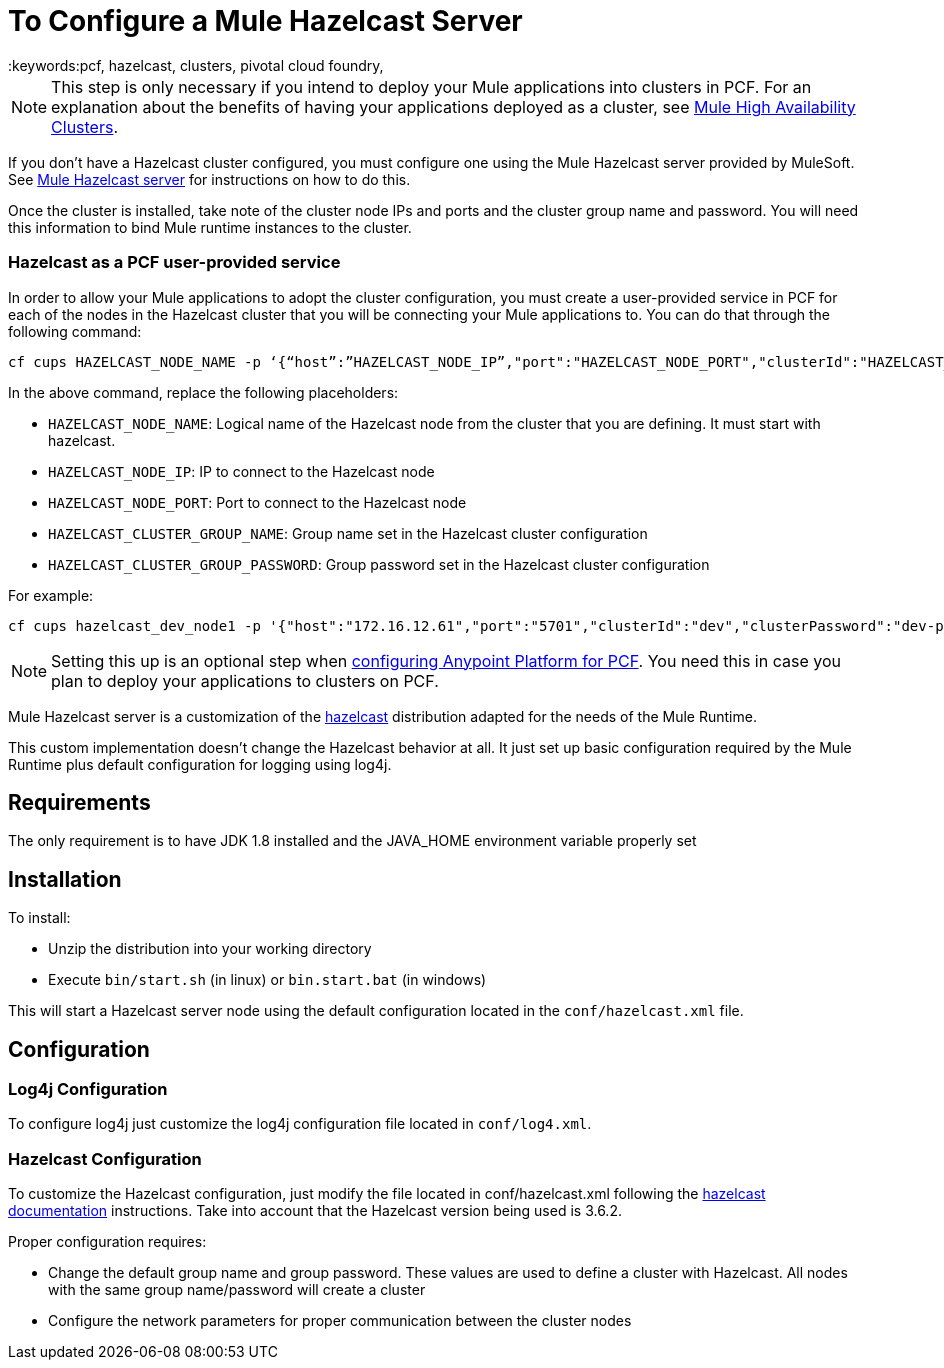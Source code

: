 = To Configure a Mule Hazelcast Server
:keywords:pcf, hazelcast, clusters, pivotal cloud foundry,

[NOTE]
This step is only necessary if you intend to deploy your Mule applications into clusters in PCF. For an explanation about the benefits of having your applications deployed as a cluster, see link:/mule-user-guide/v/3.8/mule-high-availability-ha-clusters#the-benefits-of-clustering[Mule High Availability Clusters].

If you don’t have a Hazelcast cluster configured, you must configure one using the Mule Hazelcast server provided by MuleSoft. See link:/anypoint-private-cloud/v/1.5/pcf-mule-hazelcast[Mule Hazelcast server] for instructions on how to do this.

Once the cluster is installed, take note of the cluster node IPs and ports and the cluster group name and password. You will need this information to bind Mule runtime instances to the cluster.

=== Hazelcast as a PCF user-provided service

In order to allow your Mule applications to adopt the cluster configuration, you must create a user-provided service in PCF for each of the nodes in the Hazelcast cluster that you will be connecting your Mule applications to. You can do that through the following command:

[source]
----
cf cups HAZELCAST_NODE_NAME -p ‘{“host”:”HAZELCAST_NODE_IP”,"port":"HAZELCAST_NODE_PORT","clusterId":"HAZELCAST_CLUSTER_GROUP_NAME","clusterPassword":"HAZELCAST_CLUSTER_GROUP_PASSWORD"}'
----

In the above command, replace the following placeholders:

* `HAZELCAST_NODE_NAME`: Logical name of the Hazelcast node from the cluster that you are defining. It must start with hazelcast.
* `HAZELCAST_NODE_IP`: IP to connect to the Hazelcast node
* `HAZELCAST_NODE_PORT`: Port to connect to the Hazelcast node
* `HAZELCAST_CLUSTER_GROUP_NAME`: Group name set in the Hazelcast cluster configuration
* `HAZELCAST_CLUSTER_GROUP_PASSWORD`: Group password set in the Hazelcast cluster configuration

For example:

[source]
----
cf cups hazelcast_dev_node1 -p '{"host":"172.16.12.61","port":"5701","clusterId":"dev","clusterPassword":"dev-pass"}'
----

[NOTE]
Setting this up is an optional step when link:/anypoint-private-cloud/v/1.5/configuring-anypoint-platform-for-pcf[configuring Anypoint Platform for PCF]. You need this in case you plan to deploy your applications to clusters on PCF.


Mule Hazelcast server is a customization of the link:https://hazelcast.org/[hazelcast] distribution adapted for the needs of the Mule Runtime.

This custom implementation doesn't change the Hazelcast behavior at all. It just set up basic configuration required by the
Mule Runtime plus default configuration for logging using log4j.

== Requirements

The only requirement is to have JDK 1.8 installed and the JAVA_HOME environment variable properly set

== Installation

.To install:
* Unzip the distribution into your working directory
* Execute `bin/start.sh` (in linux) or `bin.start.bat` (in windows)

This will start a Hazelcast server node using the default configuration located in the `conf/hazelcast.xml` file.

== Configuration

=== Log4j Configuration

To configure log4j just customize the log4j configuration file located in `conf/log4.xml`.

=== Hazelcast Configuration

To customize the Hazelcast configuration, just modify the file located in conf/hazelcast.xml following
the http://docs.hazelcast.org/docs/3.6.2/manual/html-single/[hazelcast documentation] instructions. Take into account that the Hazelcast version being used is 3.6.2.

Proper configuration requires:

* Change the default group name and group password. These values are used to define a cluster with Hazelcast. All nodes with the same group name/password will create a cluster
* Configure the network parameters for proper communication between the cluster nodes
